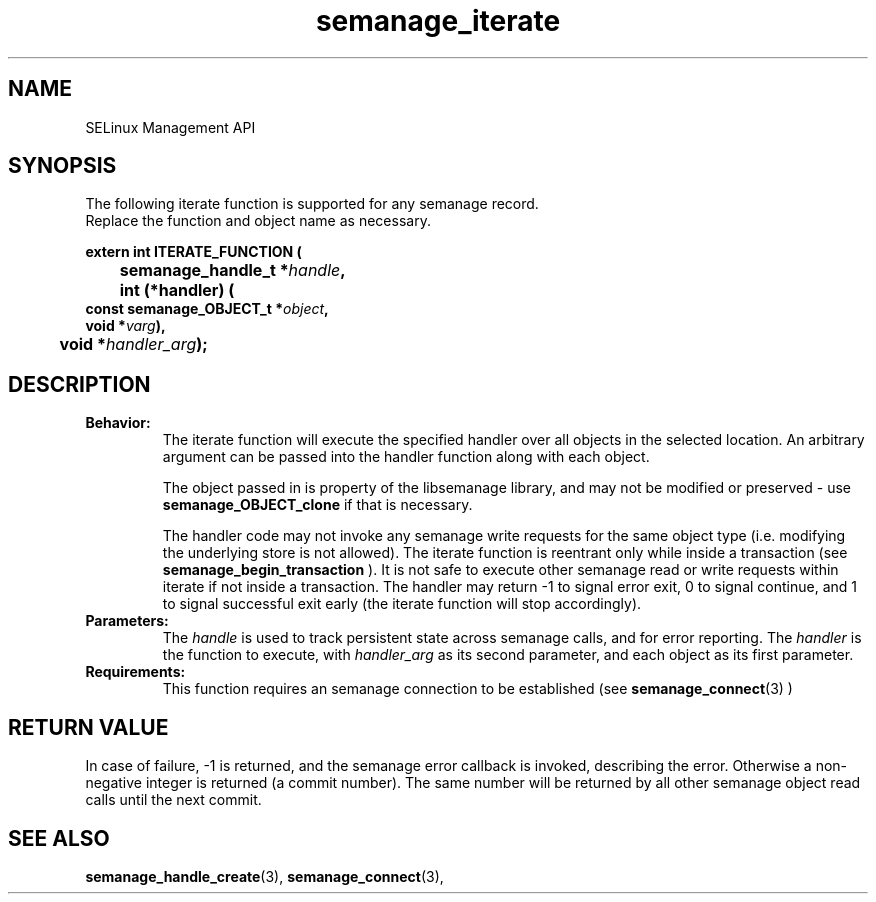 .TH semanage_iterate 3 "15 March 2006" "ivg2@cornell.edu" "Libsemanage API documentation"

.SH "NAME" 
SELinux Management API

.SH "SYNOPSIS"
The following iterate function is supported for any semanage record.
.br
Replace the function and object name as necessary.

.B extern int ITERATE_FUNCTION (
.br
.BI "	semanage_handle_t *" handle ","
.br
.BI "	int (*handler) (
.br
.BI "                   const semanage_OBJECT_t *" object ","
.br
.BI "                   void *" varg "),"
.br
.BI "	void *" handler_arg ");"

.SH "DESCRIPTION"
.TP
.B Behavior:
The iterate function will execute the specified handler over all objects in the selected location. An arbitrary argument can be passed into the handler function along with each object. 

The object passed in is property of the libsemanage library, and may not be modified or preserved - use 
.B semanage_OBJECT_clone 
if that is necessary.

The handler code may not invoke any semanage write requests for the same object type (i.e. modifying the underlying store is not allowed). The iterate function is reentrant only while inside a transaction (see
.B semanage_begin_transaction
). It is not safe to execute other semanage read or write requests within iterate if not inside a transaction. The handler may return -1 to signal error exit, 0 to signal continue, and 1 to signal successful exit early (the iterate function will stop accordingly). 

.TP
.B Parameters:
The 
.I handle
is used to track persistent state across semanage calls, and for error reporting. The
.I handler
is the function to execute, with 
.I handler_arg
as its second parameter, and each object as its first parameter.

.TP
.B Requirements:
This function requires an semanage connection to be established (see 
.BR semanage_connect "(3)"
)

.SH "RETURN VALUE"
In case of failure, -1 is returned, and the semanage error callback is invoked, describing the error.
Otherwise a non-negative integer is returned (a commit number). The same number will be returned by all other semanage object read calls until the next commit.

.SH "SEE ALSO"
.BR semanage_handle_create "(3), " semanage_connect "(3), "
